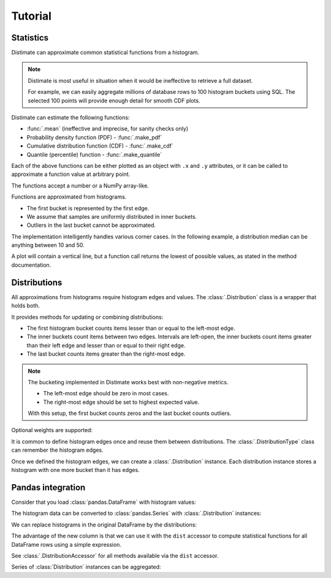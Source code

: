 
Tutorial
========

Statistics
----------

Distimate can approximate common statistical functions from a histogram.

.. note::

    Distimate is most useful in situation
    when it would be ineffective to retrieve a full dataset.

    For example, we can easily aggregate millions of database rows
    to 100 histogram buckets using SQL.
    The selected 100 points will provide enough detail for smooth CDF plots.


Distimate can estimate the following functions:

* :func:`.mean` (ineffective and imprecise, for sanity checks only)
* Probability density function (PDF) - :func:`.make_pdf`
* Cumulative distribution function (CDF) - :func:`.make_cdf`
* Quantile (percentile) function - :func:`.make_quantile`

Each of the above functions can be either plotted as an object with ``.x`` and ``.y`` attributes,
or it can be called to approximate a function value at arbitrary point.

.. testcode::

    import distimate

    edges = [0, 10, 50, 100]

    cdf = distimate.make_cdf(edges, [4, 3, 1, 0, 2])
    print(cdf.x)
    print(cdf.y)

.. testoutput::

    [  0  10  50 100]
    [0.4 0.7 0.8 0.8]


The functions accept a number or a NumPy array-like.

.. testcode::

    print(cdf(-7))
    print(cdf(0))
    print(cdf(5))
    print(cdf(107))
    print(cdf([-7, 0, 5, 107]))

.. testoutput::

    0.0
    0.4
    0.55
    nan
    [0.   0.4  0.55  nan]


Functions are approximated from histograms.

- The first bucket is represented by the first edge.
- We assume that samples are uniformly distributed in inner buckets.
- Outliers in the last bucket cannot be approximated.

.. testcode::

    # The first bucket counts zeros.
    mean = distimate.mean(edges, [3, 0, 0, 0, 0])
    print(mean)

.. testoutput::

    0.0

.. testcode::

    # The midpoint of the (0, 10] bucket is 5.
    mean = distimate.mean(edges, [0, 7, 0, 0, 0])
    print(mean)

.. testoutput::

    5.0

.. testcode::

    # The last bucket cannot be approximated.
    mean = distimate.mean(edges, [0, 0, 0, 0, 13])
    print(mean)

.. testoutput::

    nan


The implementation intelligently handles various corner cases.
In the following example, a distribution median can be anything between 10 and 50.

.. testcode::

    quantile = distimate.make_quantile(edges, [0, 5, 0, 5, 0])

    print(quantile.x, quantile.y)
    print(quantile(0.5))

.. testoutput::

    [0.  0.5 0.5 1. ] [  0.  10.  50. 100.]
    10.0

A plot will contain a vertical line,
but a function call returns the lowest of possible values, as stated in the method documentation.




Distributions
-------------

All approximations from histograms require histogram edges and values.
The :class:`.Distribution` class is a wrapper that holds both.

It provides methods for updating or combining distributions:

.. testcode::

    dist1 = distimate.Distribution(edges)
    dist1.add(7)
    print(dist1.to_histogram())

    dist2 = distimate.Distribution(edges)
    dist2.update([0, 1, 1])
    print(dist2.to_histogram())

    print("----------------")
    print((dist1 + dist2).to_histogram())

.. testoutput::

    [0. 1. 0. 0. 0.]
    [1. 2. 0. 0. 0.]
    ----------------
    [1. 3. 0. 0. 0.]


- The first histogram bucket counts items lesser than or equal to the left-most edge.
- The inner buckets count items between two edges.
  Intervals are left-open, the inner buckets count items
  greater than their left edge and lesser than or equal to their right edge.
- The last bucket counts items greater than the right-most edge.

.. note::

    The bucketing implemented in Distimate works best with non-negative metrics.

    - The left-most edge should be zero in most cases.
    - The right-most edge should be set to highest expected value.

    With this setup, the first bucket counts zeros and the last bucket counts outliers.


Optional weights are supported:

.. testcode::

    dist = distimate.Distribution(edges)
    dist.update([0, 7, 13], [1, 2, 3])
    print(dist.to_histogram())

.. testoutput::

    [1. 2. 3. 0. 0.]


It is common to define histogram edges once and reuse them between distributions.
The :class:`.DistributionType` class can remember the histogram edges.

.. testcode::

    dist_type = distimate.DistributionType([0, 10, 50, 100])
    print(dist_type.edges)

.. testoutput::

    [  0  10  50 100]


Once we defined the histogram edges, we can create a :class:`.Distribution` instance.
Each distribution instance stores a histogram with one more bucket than it has edges.

.. testcode::

    dist = dist_type.from_samples([0, 7, 10, 107])
    print(dist.edges, dist.values)

.. testoutput::

    [  0  10  50 100] [1. 2. 0. 0. 1.]


Pandas integration
------------------

Consider that you load :class:`pandas.DataFrame` with histogram values:

.. testcode::

    import pandas as pd

    columns = ["color", "size", "hist0", "hist1", "hist2", "hist3", "hist4"]
    data = [
        (  "red", "M", 0, 1, 0, 0, 0),
        ( "blue", "L", 1, 2, 0, 0, 0),
        ( "blue", "M", 3, 2, 1, 0, 1),
    ]
    df = pd.DataFrame(data, columns=columns)
    print(df)

.. testoutput::

      color size  hist0  hist1  hist2  hist3  hist4
    0   red    M      0      1      0      0      0
    1  blue    L      1      2      0      0      0
    2  blue    M      3      2      1      0      1


The histogram data can be converted to :class:`pandas.Series`
with :class:`.Distribution` instances:

.. testcode::

    hist_columns = df.columns[2:]
    dists = pd.Series.dist.from_histogram(dist_type, df[hist_columns])
    print(dists)

.. testoutput::

    0    <Distribution: weight=1, mean=5.00>
    1    <Distribution: weight=3, mean=3.33>
    2     <Distribution: weight=7, mean=nan>
    dtype: object


We can replace histograms in the original DataFrame by the distributions:

.. testcode::

    df["qty"] = dists
    df.drop(columns=hist_columns, inplace=True)
    print(df)

.. testoutput::

      color size                                  qty
    0   red    M  <Distribution: weight=1, mean=5.00>
    1  blue    L  <Distribution: weight=3, mean=3.33>
    2  blue    M   <Distribution: weight=7, mean=nan>


The advantage of the new column is that we can use it with the ``dist`` accessor
to compute statistical functions for all DataFrame rows using a simple expression.

.. testcode::

    median = df["qty"].dist.quantile(0.5)
    print(median)

.. testoutput::

    0    5.0
    1    2.5
    2    2.5
    Name: qty_q50, dtype: float64


See :class:`.DistributionAccessor` for all methods available via the  ``dist`` accessor.


Series of :class:`Distribution` instances can be aggregated:

.. testcode::

    agg = df.groupby("color")["qty"].sum()
    print(agg)

.. testoutput::

    color
    blue    <Distribution: weight=10, mean=nan>
    red     <Distribution: weight=1, mean=5.00>
    Name: qty, dtype: object
